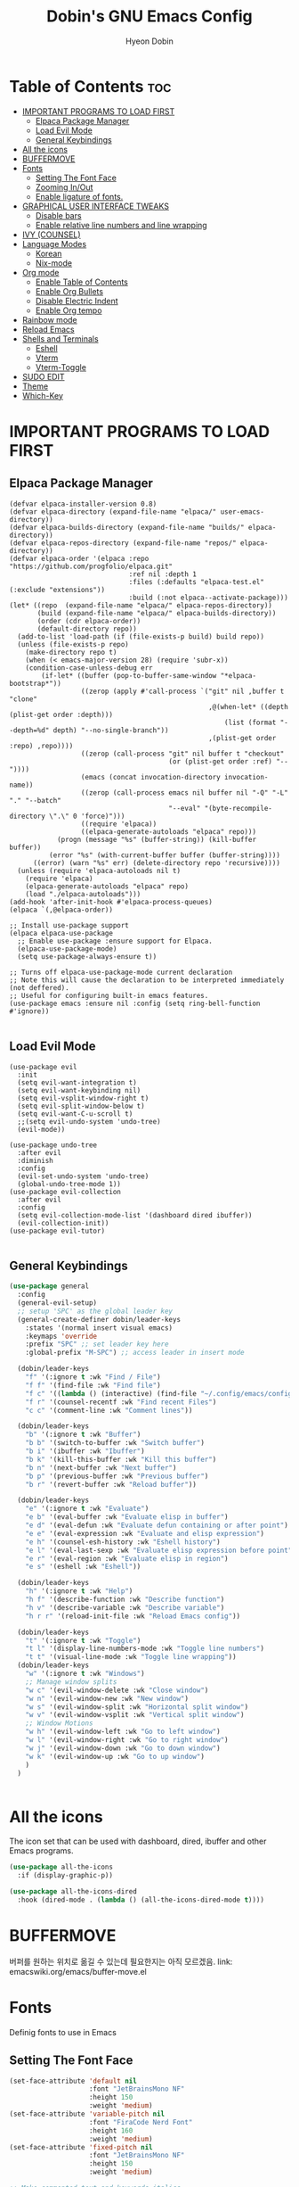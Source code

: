 #+TITLE: Dobin's GNU Emacs Config
#+AUTHOR: Hyeon Dobin
#+DESCRIPTION: Dobin's personal Emacs config.
#+STARTUP: showeverything
#+OPTION: toc:2

* Table of Contents :toc:
- [[#important-programs-to-load-first][IMPORTANT PROGRAMS TO LOAD FIRST]]
  - [[#elpaca-package-manager][Elpaca Package Manager]]
  - [[#load-evil-mode][Load Evil Mode]]
  - [[#general-keybindings][General Keybindings]]
- [[#all-the-icons][All the icons]]
- [[#buffermove][BUFFERMOVE]]
- [[#fonts][Fonts]]
  - [[#setting-the-font-face][Setting The Font Face]]
  - [[#zooming-inout][Zooming In/Out]]
  - [[#enable-ligature-of-fonts][Enable ligature of fonts.]]
- [[#graphical-user-interface-tweaks][GRAPHICAL USER INTERFACE TWEAKS]]
  - [[#disable-bars][Disable bars]]
  - [[#enable-relative-line-numbers-and-line-wrapping][Enable relative line numbers and line wrapping]]
- [[#ivy-counsel][IVY (COUNSEL)]]
- [[#language-modes][Language Modes]]
  - [[#korean][Korean]]
  - [[#nix-mode][Nix-mode]]
- [[#org-mode][Org mode]]
  - [[#enable-table-of-contents][Enable Table of Contents]]
  - [[#enable-org-bullets][Enable Org Bullets]]
  - [[#disable-electric-indent][Disable Electric Indent]]
  - [[#enable-org-tempo][Enable Org tempo]]
- [[#rainbow-mode][Rainbow mode]]
- [[#reload-emacs][Reload Emacs]]
- [[#shells-and-terminals][Shells and Terminals]]
  - [[#eshell][Eshell]]
  - [[#vterm][Vterm]]
  - [[#vterm-toggle][Vterm-Toggle]]
- [[#sudo-edit][SUDO EDIT]]
- [[#theme][Theme]]
- [[#which-key][Which-Key]]

* IMPORTANT PROGRAMS TO LOAD FIRST
** Elpaca Package Manager
#+begin_src elisp
  (defvar elpaca-installer-version 0.8)
  (defvar elpaca-directory (expand-file-name "elpaca/" user-emacs-directory))
  (defvar elpaca-builds-directory (expand-file-name "builds/" elpaca-directory))
  (defvar elpaca-repos-directory (expand-file-name "repos/" elpaca-directory))
  (defvar elpaca-order '(elpaca :repo "https://github.com/progfolio/elpaca.git"
                                :ref nil :depth 1
                                :files (:defaults "elpaca-test.el" (:exclude "extensions"))
                                :build (:not elpaca--activate-package)))
  (let* ((repo  (expand-file-name "elpaca/" elpaca-repos-directory))
         (build (expand-file-name "elpaca/" elpaca-builds-directory))
         (order (cdr elpaca-order))
         (default-directory repo))
    (add-to-list 'load-path (if (file-exists-p build) build repo))
    (unless (file-exists-p repo)
      (make-directory repo t)
      (when (< emacs-major-version 28) (require 'subr-x))
      (condition-case-unless-debug err
          (if-let* ((buffer (pop-to-buffer-same-window "*elpaca-bootstrap*"))
                    ((zerop (apply #'call-process `("git" nil ,buffer t "clone"
                                                    ,@(when-let* ((depth (plist-get order :depth)))
                                                        (list (format "--depth=%d" depth) "--no-single-branch"))
                                                    ,(plist-get order :repo) ,repo))))
                    ((zerop (call-process "git" nil buffer t "checkout"
                                          (or (plist-get order :ref) "--"))))
                    (emacs (concat invocation-directory invocation-name))
                    ((zerop (call-process emacs nil buffer nil "-Q" "-L" "." "--batch"
                                          "--eval" "(byte-recompile-directory \".\" 0 'force)")))
                    ((require 'elpaca))
                    ((elpaca-generate-autoloads "elpaca" repo)))
              (progn (message "%s" (buffer-string)) (kill-buffer buffer))
            (error "%s" (with-current-buffer buffer (buffer-string))))
        ((error) (warn "%s" err) (delete-directory repo 'recursive))))
    (unless (require 'elpaca-autoloads nil t)
      (require 'elpaca)
      (elpaca-generate-autoloads "elpaca" repo)
      (load "./elpaca-autoloads")))
  (add-hook 'after-init-hook #'elpaca-process-queues)
  (elpaca `(,@elpaca-order))

  ;; Install use-package support
  (elpaca elpaca-use-package
    ;; Enable use-package :ensure support for Elpaca.
    (elpaca-use-package-mode)
    (setq use-package-always-ensure t))

  ;; Turns off elpaca-use-package-mode current declaration
  ;; Note this will cause the declaration to be interpreted immediately (not deffered).
  ;; Useful for configuring built-in emacs features.
  (use-package emacs :ensure nil :config (setq ring-bell-function #'ignore))

#+end_src

** Load Evil Mode
#+begin_src elisp
  (use-package evil
    :init
    (setq evil-want-integration t)
    (setq evil-want-keybinding nil)
    (setq evil-vsplit-window-right t)
    (setq evil-split-window-below t)
    (setq evil-want-C-u-scroll t)
    ;;(setq evil-undo-system 'undo-tree)
    (evil-mode))

  (use-package undo-tree
    :after evil
    :diminish
    :config
    (evil-set-undo-system 'undo-tree)
    (global-undo-tree-mode 1))
  (use-package evil-collection
    :after evil
    :config
    (setq evil-collection-mode-list '(dashboard dired ibuffer))
    (evil-collection-init))
  (use-package evil-tutor)

#+END_src


** General Keybindings

#+begin_src emacs-lisp
  (use-package general
    :config
    (general-evil-setup)
    ;; setup 'SPC' as the global leader key
    (general-create-definer dobin/leader-keys
      :states '(normal insert visual emacs)
      :keymaps 'override
      :prefix "SPC" ;; set leader key here
      :global-prefix "M-SPC") ;; access leader in insert mode 

    (dobin/leader-keys
      "f" '(:ignore t :wk "Find / File")
      "f f" '(find-file :wk "Find file")
      "f c" '((lambda () (interactive) (find-file "~/.config/emacs/config.org")) :wk "Edit Emacs config")
      "f r" '(counsel-recentf :wk "Find recent Files")
      "c c" '(comment-line :wk "Comment lines"))

    (dobin/leader-keys
      "b" '(:ignore t :wk "Buffer")
      "b b" '(switch-to-buffer :wk "Switch buffer")
      "b i" '(ibuffer :wk "Ibuffer")
      "b k" '(kill-this-buffer :wk "Kill this buffer")
      "b n" '(next-buffer :wk "Next buffer")
      "b p" '(previous-buffer :wk "Previous buffer")
      "b r" '(revert-buffer :wk "Reload buffer"))

    (dobin/leader-keys
      "e" '(:ignore t :wk "Evaluate")
      "e b" '(eval-buffer :wk "Evaluate elisp in buffer")
      "e d" '(eval-defun :wk "Evaluate defun containing or after point")
      "e e" '(eval-expression :wk "Evaluate and elisp expression")
      "e h" '(counsel-esh-history :wk "Eshell history")
      "e l" '(eval-last-sexp :wk "Evaluate elisp expression before point")
      "e r" '(eval-region :wk "Evaluate elisp in region")
      "e s" '(eshell :wk "Eshell"))

    (dobin/leader-keys
      "h" '(:ignore t :wk "Help")
      "h f" '(describe-function :wk "Describe function")
      "h v" '(describe-variable :wk "Describe variable")
      "h r r" '(reload-init-file :wk "Reload Emacs config"))

    (dobin/leader-keys
      "t" '(:ignore t :wk "Toggle")
      "t l" '(display-line-numbers-mode :wk "Toggle line numbers")
      "t t" '(visual-line-mode :wk "Toggle line wrapping"))
    (dobin/leader-keys
      "w" '(:ignore t :wk "Windows")
      ;; Manage window splits
      "w c" '(evil-window-delete :wk "Close window")
      "w n" '(evil-window-new :wk "New window")
      "w s" '(evil-window-split :wk "Horizontal split window")
      "w v" '(evil-window-vsplit :wk "Vertical split window")
      ;; Window Motions
      "w h" '(evil-window-left :wk "Go to left window")
      "w l" '(evil-window-right :wk "Go to right window")
      "w j" '(evil-window-down :wk "Go to down window")
      "w k" '(evil-window-up :wk "Go to up window")
      )
    )


#+end_src

* All the icons
The icon set that can be used with dashboard, dired, ibuffer and other Emacs programs.

#+begin_src emacs-lisp
  (use-package all-the-icons
    :if (display-graphic-p))

  (use-package all-the-icons-dired
    :hook (dired-mode . (lambda () (all-the-icons-dired-mode t))))
#+end_src

* BUFFERMOVE
버퍼를 원하는 위치로 옮길 수 있는데 필요한지는 아직 모르겠음.
link: emacswiki.org/emacs/buffer-move.el

* Fonts
Definig fonts to use in Emacs

** Setting The Font Face
#+begin_src emacs-lisp
  (set-face-attribute 'default nil
                      :font "JetBrainsMono NF"
                      :height 150
                      :weight 'medium)
  (set-face-attribute 'variable-pitch nil
                      :font "FiraCode Nerd Font"
                      :height 160
                      :weight 'medium)
  (set-face-attribute 'fixed-pitch nil
                      :font "JetBrainsMono NF"
                      :height 150
                      :weight 'medium)

  ;; Make commented text and keywords italics.
  (set-face-attribute 'font-lock-comment-face nil
                      :slant 'italic)
  (set-face-attribute 'font-lock-keyword-face nil
                      :slant 'italic)

  ;; fix emacsclient default font
  (add-to-list 'default-frame-alist '(font . "JetBrainsMono NF-15"))

  ;; Uncomment the following line if line spacing needs adjusting.
  ;; (setq-default line-spacing 0.12)
#+end_src

** Zooming In/Out
 간소화하기 위해 키맵을 추가한다. 'C-x C-=' 에서 "C-x"만 없애는 느낌.
Make zooming in/out easier. E.g. From 'C-x C-=' removing "C-x".

#+begin_src emacs-lisp
  (global-set-key (kbd "C-=") 'text-scale-increase)
  (global-set-key (kbd "C--") 'text-scale-decrease)
  (global-set-key (kbd "C-<wheel-up>") 'text-scale-increase)
  (global-set-key (kbd "C-<wheel-down>") 'text-scale-decrease)
#+end_src

** Enable ligature of fonts.
Enable ligature to all major modes

#+begin_src emacs-lisp
  (defvar ligatures-JetBrainsMono
    '("--" "---" "==" "===" "!=" "!==" "=!=" "=:=" "=/=" "<=" ">=" "&&" "&&&" "&=" "++" "+++"
      "***" ";;" "!!" "??" "?:" "?." "?=" "<:" ":<" ":>" ">:" "<>" "<<<" ">>>" "<<" ">>" "||" "-|"
      "_|_" "|-" "||-" "|=" "||=" "##" "###" "####" "#{" "#[" "]#" "#(" "#?" "#_" "#_(" "#:"
      "#!" "#=" "^=" "<$>" "<$" "$>" "<+>" "<+ +>" "<*>" "<* *>" "</" "</>" "/>" "<!--"
      "<#--" "-->" "->" "->>" "<<-" "<-" "<=<" "=<<" "<<=" "<==" "<=>" "<==>" "==>" "=>"
      "=>>" ">=>" ">>=" ">>-" ">-" ">--" "-<" "-<<" ">->" "<-<" "<-|" "<=|" "|=>" "|->" "<-"
      "<~~" "<~" "<~>" "~~" "~~>" "~>" "~-" "-~" "~@" "[||]" "|]" "[|" "|}" "{|" "[<" ">]"
      "|>" "<|" "||>" "<||" "|||>" "|||>" "<|>" "..." ".." ".=" ".-" "..<" ".?" "::" ":::"
      ":=" "::=" ":?" ":?>" "//" "///" "/*" "*/" "/=" "//=" "/==" "@_" "__"))
  (use-package ligature
    :config
    (ligature-set-ligatures 'prog-mode ligatures-JetBrainsMono)
    (ligature-set-ligatures 'org-mode ligatures-JetBrainsMono)
    (global-ligature-mode t))
#+end_src

* GRAPHICAL USER INTERFACE TWEAKS
Make Emacs look a little bit better

** Disable bars
#+begin_src emacs-lisp
  (menu-bar-mode -1)
  (tool-bar-mode -1)
  (scroll-bar-mode -1)
#+end_src

** Enable relative line numbers and line wrapping
#+begin_src emacs-lisp
  (global-display-line-numbers-mode 1)
  (setq display-line-numbers 'relative)
  (global-visual-line-mode t)
#+end_src

* IVY (COUNSEL) 
+ Ivy, a generic completion mechanism for Emacs.
+ Counsel, a collection of Ivy-enhanced versions of common Emacs commands.
+ Ivy-rich allow us to add descriptions alongside the commands in M-x.
  
#+begin_src emacs-lisp
  (use-package counsel
    :after ivy
    :config (counsel-mode))

  (use-package ivy
    :bind
    ;; ivy-resume resumes the last Ivy-based completion.
    (("C-c C-r" . ivy-resume)
     ("C-x B" . ivy-switch-buffer-other-window))
    :custom
    (setq ivy-use-virtual-buffers t)
    (setq ivy-count-format "(%d/%d) ")
    (setq enable-recursive-minibuffers t)
    :config
    (ivy-mode))

  (use-package all-the-icons-ivy-rich
    :init (all-the-icons-ivy-rich-mode 1))
  (use-package ivy-rich
    :after ivy
    :init (ivy-rich-mode 1)
    :custom
    (ivy-virtual-abbreviate 'full
                            ivy-rich-switch-buffer-align-virtual-buffer t
                            ivy-rich-path-style 'abbrev)
    :config
    (ivy-set-display-transformer 'ivy-switch-buffer
                                 'ivy-rich-switch-buffer-transformer))
#+end_src
* Language Modes
** Korean
한글 입력을 위한 세팅.
#+begin_src emacs-lisp
(set-language-environment "Korean")
(prefer-coding-system 'utf-8)
(custom-set-variables
  ;; UTF-8 
  '(current-language-environment "UTF-8")
  ;; Input method
  '(default-input-method "korean-hangul"))
#+end_src

한글 폰트 설정
#+begin_src macs-lisp
(set-fontset-font t 'hangul (font-spec :name "D2CodingLigature Nerd Font"))
#+end_src

** Nix-mode
Nix 파일에서 사용할 Major Mode. 

#+begin_src emacs-lisp
  (use-package nix-mode
    :mode "\\.nix\\'")
#+end_src

* Org mode
** Enable Table of Contents
#+begin_src emacs-lisp
  (use-package toc-org
    :commands toc-org-enable
    :init (add-hook 'org-mode-hook 'toc-org-enable))

#+end_src
** Enable Org Bullets
Org-bullets; Change asterisks with bullets
#+begin_src emacs-lisp
  (add-hook 'org-mode-hook 'org-indent-mode)
  (use-package org-bullets)
  (add-hook 'org-mode-hook (lambda () (org-bullets-mode 1)))
#+end_src

** Disable Electric Indent
Org mode source blocks have some weird default indentation behavior. Turning off electric indent may help with this.

#+begin_src emacs-lisp
  (electric-indent-mode -1)
#+end_src

** Enable Org tempo
소스 블럭 만들 때 '<s "TAB"'을 사용해 바로 소스블럭을 만들 수 있게 해주는 기능. 다른 여러 바로가기도 있다(표 참조).
'<s "TAB"' to make source block easily. Other expansions available include:

| Typing the below + TAB | Expands to...                             |
|------------------------+-------------------------------------------|
| <a                     | '#+BEGIN_EXPORT ascii' ... '#+END_EXPORT  |
| <c                     | '#+BEGIN_CENTER' ... '#+END_CENTER'       |
| <C                     | '#+BEGIN_COMMENT' ... '#+END_COMMENT'     |
| <e                     | '#+BEGIN_EXAMPLE' ... '#+END_EXAMPLE'     |
| <E                     | '#+BEGIN_EXPORT' ... #+END_EXPORT'        |
| <h                     | '#+BEGIN_EXPORT html' ... '#+END_EXPORT'  |
| <l                     | '#+BEGIN_EXPORT latex' ... '#+END_EXPORT' |
| <q                     | '#+BEGIN_QUOTE' ... '#+END_QUOTE'         |
| <s                     | '#+BEGIN_SRC' ... '#+END_SRC'             |
| <v                     | '#+BEGIN_VERSE' ... '#+END_VERSE'         |

#+begin_src emacs-lisp
  (require 'org-tempo)
#+end_src

* Rainbow mode
Hex code의 실제 색을 배경색으로 보여준다. ex) #ffffff

#+begin_src emacs-lisp
  (use-package rainbow-mode
  :hook org-mode prog-mode)
#+end_src

* Reload Emacs
init.el 파일을 열 때 한 번만 로드를 하면 단축키가 제대로 로드가 안되는 현상이 있다고 하여 두 번 로드하는 함수를 만들어서 사용한다.
loading the init.el file once don't load key bindings properly.
defining a function to load it twice.
#+begin_src emacs-lisp
  (defun reload-init-file ()
    (interactive)
    (load-file user-init-file)
    (load-file user-init-file))
#+end_src

* Shells and Terminals

** Eshell
Emacs 'shell', written in Elisp.
#+begin_src emacs-lisp
    (use-package eshell-syntax-highlighting
    :after esh-mode
    :config
    (eshell-syntax-highlighting-global-mode +1))
  #+end_src

  eshell-syntax-highlighting -- adds fish/zsh like syntax highlighting.
  eshell-rc-script -- profile for eshell ~= .bashrc
  eshell-aliases-file -- set an aliases file for the eshell

  #+begin_src emacs-lisp
    (setq eshell-rc-script (concat user-emacs-directory "eshell/profile")
    eshell-aliases-file (concat user-emacs-directory "eshell/aliases")
  eshell-history-size 5000
  eshell-buffer-maximum-lines 5000
  eshell-hist-ignoredups t
  eshell-scroll-to-bottom-on-input t
  eshell-destroy-buffer-when-process-dies t
  eshell-visual-commands'("bash" "fish" "htop" "ssh" "top" "zsh"))
#+end_src

** Vterm
Vterm is a terminal emulator within Emacs. The 'shell-file-name' setting sets the shell to be used in M-x shell, M-x term, M-x ansi-term and M-x vterm.
#+begin_src emacs-lisp
  (if (not (eq system-type 'windows-nt))
  (use-package vterm
:config
  (setq shell-file-name "fish"
  vterm-max-scrollback 5000)))
#+end_src

** Vterm-Toggle
Toggle buffer between current buffer with vterm buffer.

#+begin_src emacs-lisp
  (use-package vterm-toggle
  :after vterm
  :config
  (setq vterm-toggle-fullscreen-p nil)
  (setq vterm-toggle-scope 'project)
  (add-to-list 'display-buffer-alist
  '((lambda (buffer-or-name _)
  (let ((buffer (get-buffer buffer-or-name)))
  (with-current-buffer buffer
  (or (equal major-mode 'vterm-mode)
  (string-prefix-p vterm-buffer-name (buffer-name buffer))))))
(display-buffer-reuse-window display-buffer-at-bottom)
(reusable-frames . visible)
(window-height . 0.3))))
#+end_src


* SUDO EDIT
루트 권한을 가져야하는 파일을 열 수 있게 해 주거나, 권한 없이 (읽기 전용) 파일을 열었을 때 수정을 할 수 있게 해준다.
Makes us able to open files with sudo privileges or switch over to editing with sudo privileges when the file opened without sudo privileges.

#+begin_src emacs-lisp
  (use-package sudo-edit
    :config
    (dobin/leader-keys
      "f u" '(sudo-edit-find-file :wk "Sudo find file")
      "f U" '(sudo-edit :wk "Sudo edit file"))
    )
#+end_src

* Theme
Catppuccin을 테마로 설정한다. Theme Creator 라는 사이트에서 직접 만들 수 있다고 한다. 
Use catppuccin for theme
#+begin_src emacs-lisp
(use-package catppuccin-theme
:config
(setq catppuccin-flavor 'frappe)
(catppuccin-reload))
#+end_src

* Which-Key
#+begin_src emacs-lisp
  (use-package which-key
    :init
    (which-key-mode 1)
    :config
    (setq which-key-side-window-location 'bottom
          which-key-sort-order #'which-key-key-order-alpha
          which-key-sort-uppercase-first nil
          which-key-add-column-padding 1
          which-key-max-display-columns nil
          which-key-min-display-lines 6
          which-key-side-window-slot -10
          which-key-side-window-max-height 0.25
          which-key-idle-delay 0.1
          which-key-max-description-length 40
          which-key-allow-imprecise-window-fit t
          which-key-separator " -> " ))
#+end_src 

